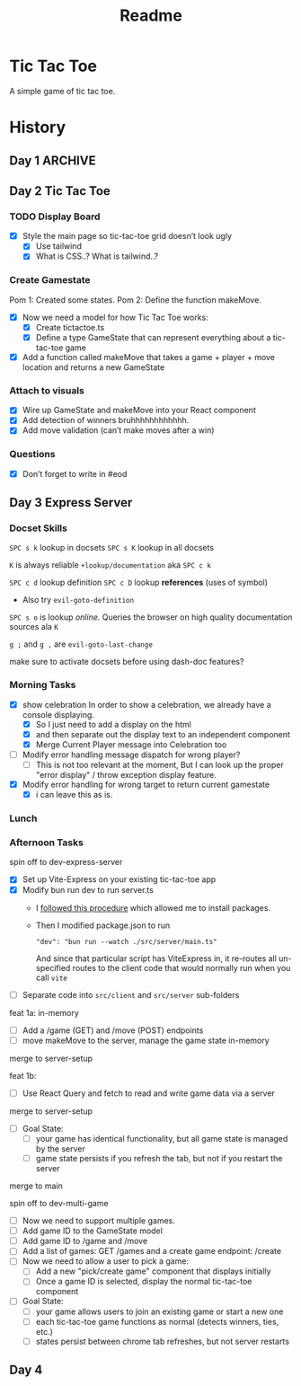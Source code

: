 #+title: Readme

* Tic Tac Toe
A simple game of tic tac toe.

* History
** Day 1 :ARCHIVE:
Attempted to work on tarati-react.
** Day 2 Tic Tac Toe
:LOGBOOK:
CLOCK: [2025-09-23 Tue 11:15]--[2025-09-23 Tue 11:40] =>  0:25
CLOCK: [2025-09-23 Tue 10:00]--[2025-09-23 Tue 11:15] =>  1:15
:END:
*** TODO Display Board
- [X] Style the main page so tic-tac-toe grid doesn’t look ugly
  - [X] Use tailwind
  - [X] What is CSS..? What is tailwind..?
*** Create Gamestate
:LOGBOOK:
CLOCK: [2025-09-23 Tue 13:15]--[2025-09-23 Tue 16:32] =>  3:17
CLOCK: [2025-09-23 Tue 14:20]--[2025-09-23 Tue 15:12] =>  0:52
CLOCK: [2025-09-23 Tue 11:46]--[2025-09-23 Tue 12:39] =>  0:53
:END:
Pom 1: Created some states.
Pom 2: Define the function makeMove.
- [X] Now we need a model for how Tic Tac Toe works:
  - [X] Create tictactoe.ts
  - [X] Define a type GameState that can represent everything about a tic-tac-toe game
- [X] Add a function called makeMove that takes a game + player + move location and returns a new GameState

*** Attach to visuals
:LOGBOOK:
CLOCK: [2025-09-23 Tue 18:30]--[2025-09-23 Tue 19:45] =>  1:15
CLOCK: [2025-09-23 Tue 16:45]--[2025-09-23 Tue 18:13] =>  1:28
:END:
- [X] Wire up GameState and makeMove into your React component
- [X] Add detection of winners
   bruhhhhhhhhhhhh.
- [X] Add move validation (can’t make moves after a win)
*** Questions
- [X] Don’t forget to write in #eod
** Day 3 Express Server
*** Docset Skills
=SPC s k= lookup in docsets
=SPC s K= lookup in all docsets

=K= is always reliable =+lookup/documentation= aka =SPC c k=

=SPC c d= lookup definition
=SPC c D= lookup *references* (uses of symbol)
- Also try =evil-goto-definition=

=SPC s o= is lookup /online/. Queries the browser on high quality documentation sources ala =K=

=g ;= and =g ,= are =evil-goto-last-change=

make sure to activate docsets before using dash-doc features?

*** Morning Tasks
:LOGBOOK:
CLOCK: [2025-09-24 Wed 11:24]--[2025-09-24 Wed 11:49] =>  0:25
:END:
- [X] show celebration
  In order to show a celebration, we already have a console displaying.
  - [X] So I just need to add a display on the html
  - [X] and then separate out the display text to an independent component
  - [X] Merge Current Player message into Celebration too

- [ ] Modify error handling message dispatch for wrong player?
  - [ ] This is not too relevant at the moment, But I can look up the proper "error display" / throw exception display feature.

- [X] Modify error handling for wrong target to return current gamestate
  - [X] i can leave this as is.

*** Lunch
*** Afternoon Tasks
:LOGBOOK:
CLOCK: [2025-09-24 Wed 15:25]
CLOCK: [2025-09-24 Wed 15:00]--[2025-09-24 Wed 15:25] =>  0:25
:END:
spin off to dev-express-server
- [X] Set up Vite-Express on your existing tic-tac-toe app
- [X] Modify bun run dev to run server.ts
  - I [[https://github.com/szymmis/vite-express?tab=readme-ov-file#fresh-setup-with-create-vite][followed this procedure]] which allowed me to install packages.
  - Then I modified package.json to run
    : "dev": "bun run --watch ./src/server/main.ts"
    And since that particular script has ViteExpress in, it re-routes all un-specified routes to the client code that would normally run when you call ~vite~
- [ ] Separate code into =src/client= and =src/server= sub-folders

feat 1a: in-memory
- [ ] Add a /game (GET) and /move (POST) endpoints
- [ ] move makeMove to the server, manage the game state in-memory
merge to server-setup

feat 1b:
- [ ] Use React Query and fetch to read and write game data via a server
merge to server-setup


- [ ] Goal State:
  - [ ] your game has identical functionality, but all game state is managed by the server
  - [ ] game state persists if you refresh the tab, but not if you restart the server
merge to main

spin off to dev-multi-game

- [ ] Now we need to support multiple games.
- [ ] Add game ID to the GameState model
- [ ] Add game ID to /game and /move
- [ ] Add a list of games: GET /games and a create game endpoint: /create
- [ ] Now we need to allow a user to pick a game:
  - [ ] Add a new "pick/create game" component that displays initially
  - [ ] Once a game ID is selected, display the normal tic-tac-toe component
- [ ] Goal State:
  - [ ] your game allows users to join an existing game or start a new one
  - [ ] each tic-tac-toe game functions as normal (detects winners, ties, etc.)
  - [ ] states persist between chrome tab refreshes, but not server restarts

** Day 4
